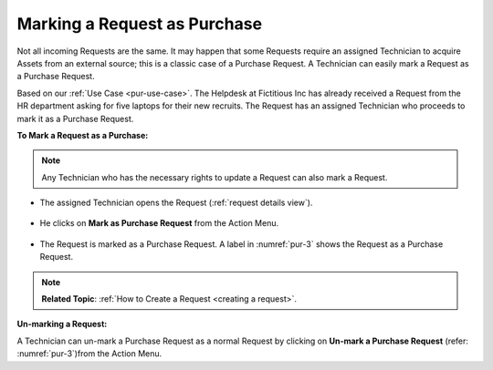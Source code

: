 *****************************
Marking a Request as Purchase
*****************************

Not all incoming Requests are the same. It may happen that some Requests require an assigned Technician to acquire Assets from an external
source; this is a classic case of a Purchase Request. A Technician can easily mark a Request as a Purchase Request.

Based on our :ref:`Use Case <pur-use-case>`. The Helpdesk at Fictitious Inc has already received a Request from the HR department asking for 
five laptops for their new recruits. The Request has an assigned Technician who proceeds to mark it as a Purchase Request.

**To Mark a Request as a Purchase:**

.. note:: Any Technician who has the necessary rights to update a Request can also mark a Request. 

- The assigned Technician opens the Request (:ref:`request details view`).

.. _pur-2:
.. figure:: https://s3-ap-southeast-1.amazonaws.com/flotomate-resources/purchase-management/PUR-2.png
    :align: center
    :alt: figure 2

- He clicks on **Mark as Purchase Request** from the Action Menu.

.. _pur-3:
.. figure:: https://s3-ap-southeast-1.amazonaws.com/flotomate-resources/purchase-management/PUR-3.png
    :align: center
    :alt: figure 3

- The Request is marked as a Purchase Request. A label in :numref:`pur-3` shows the Request as a Purchase Request. 

.. note:: **Related Topic**: :ref:`How to Create a Request <creating a request>`. 

**Un-marking a Request:**

A Technician can un-mark a Purchase Request as a normal Request by clicking on **Un-mark a Purchase Request** 
(refer: :numref:`pur-3`)from the Action Menu. 



